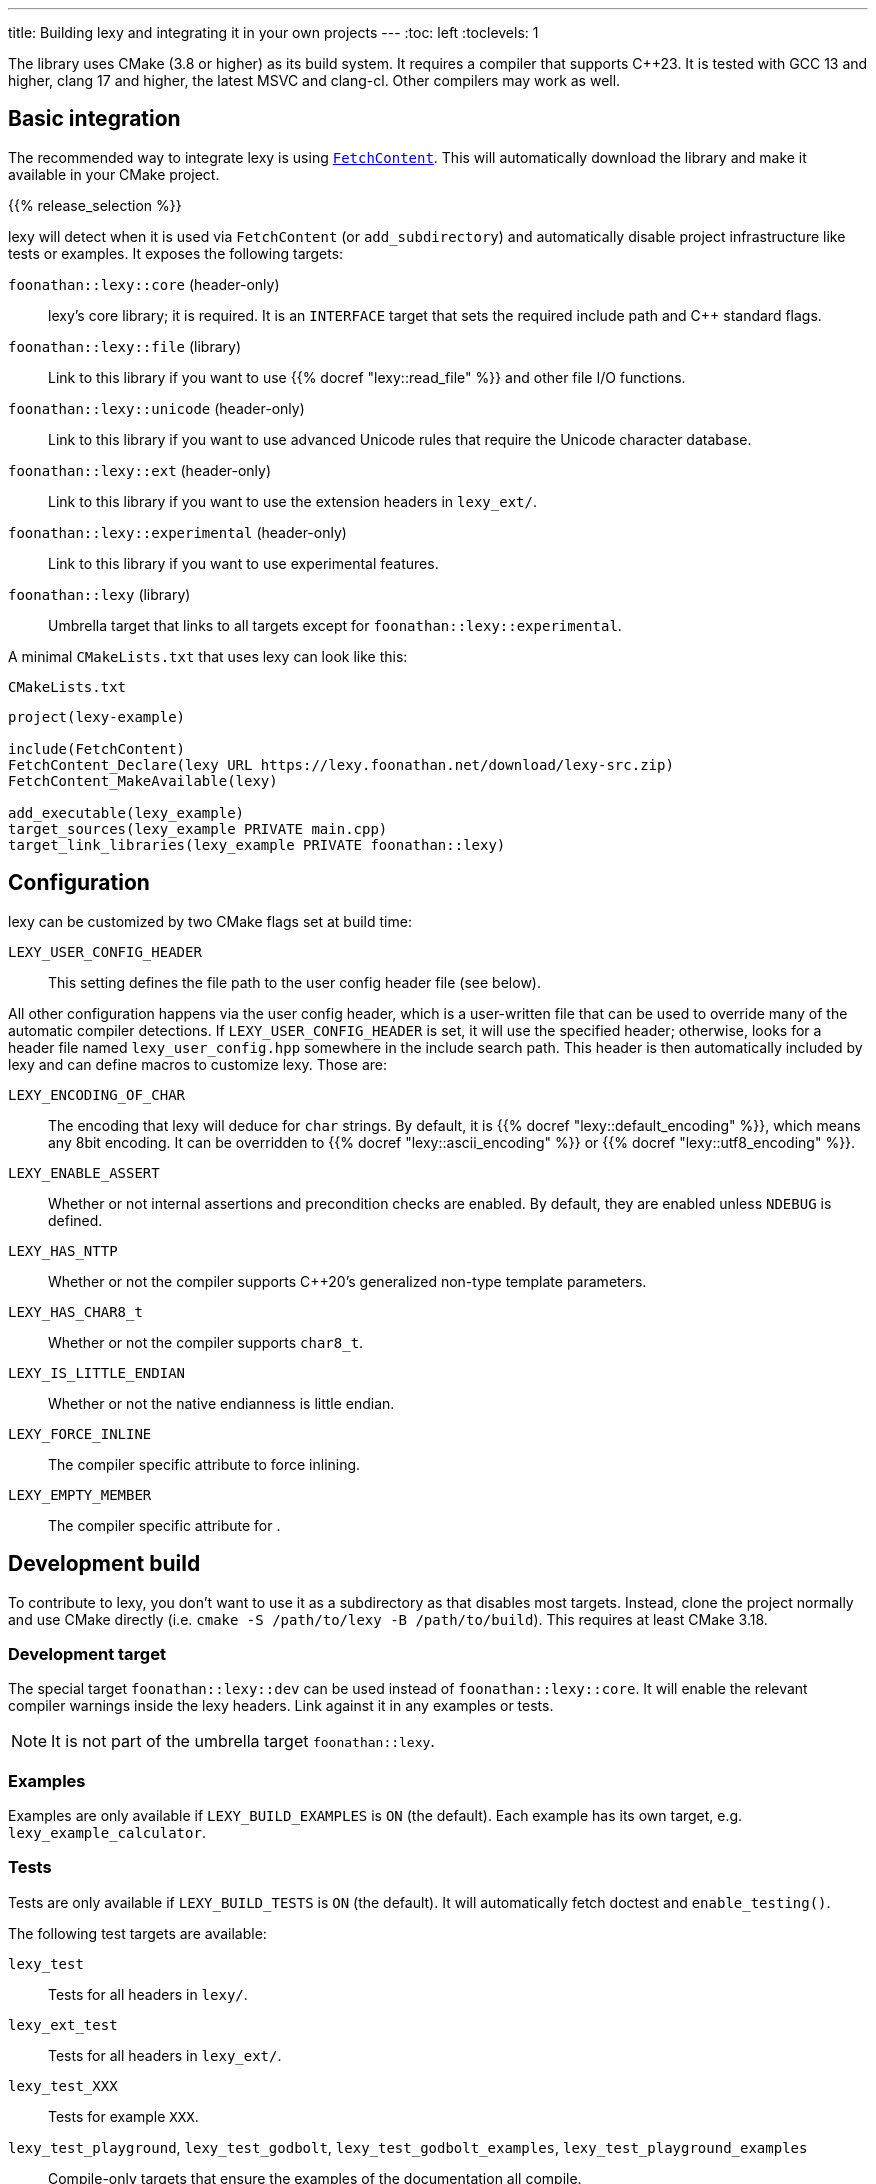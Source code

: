 ---
title: Building lexy and integrating it in your own projects
---
:toc: left
:toclevels: 1

The library uses CMake (3.8 or higher) as its build system.
It requires a compiler that supports {cpp}23.
It is tested with GCC 13 and higher, clang 17 and higher, the latest MSVC and clang-cl.
Other compilers may work as well.

== Basic integration

The recommended way to integrate lexy is using https://cmake.org/cmake/help/latest/module/FetchContent.html[`FetchContent`].
This will automatically download the library and make it available in your CMake project.

{{% release_selection %}}

lexy will detect when it is used via `FetchContent` (or `add_subdirectory`) and automatically disable project infrastructure like tests or examples.
It exposes the following targets:

`foonathan::lexy::core` (header-only)::
  lexy's core library; it is required.
  It is an `INTERFACE` target that sets the required include path and {cpp} standard flags.
`foonathan::lexy::file` (library)::
  Link to this library if you want to use {{% docref "lexy::read_file" %}} and other file I/O functions.
`foonathan::lexy::unicode` (header-only)::
  Link to this library if you want to use advanced Unicode rules that require the Unicode character database.
`foonathan::lexy::ext` (header-only)::
  Link to this library if you want to use the extension headers in `lexy_ext/`.
`foonathan::lexy::experimental` (header-only)::
  Link to this library if you want to use experimental features.
`foonathan::lexy` (library)::
  Umbrella target that links to all targets except for `foonathan::lexy::experimental`.

A minimal `CMakeLists.txt` that uses lexy can look like this:

.`CMakeLists.txt`
```cmake
project(lexy-example)

include(FetchContent)
FetchContent_Declare(lexy URL https://lexy.foonathan.net/download/lexy-src.zip)
FetchContent_MakeAvailable(lexy)

add_executable(lexy_example)
target_sources(lexy_example PRIVATE main.cpp)
target_link_libraries(lexy_example PRIVATE foonathan::lexy)
```

== Configuration

lexy can be customized by two CMake flags set at build time:

`LEXY_USER_CONFIG_HEADER`::
  This setting defines the file path to the user config header file (see below).

All other configuration happens via the user config header, which is a user-written file that can be used to override many of the automatic compiler detections.
If `LEXY_USER_CONFIG_HEADER` is set, it will use the specified header; otherwise, looks for a header file named `lexy_user_config.hpp` somewhere in the include search path.
This header is then automatically included by lexy and can define macros to customize lexy.
Those are:

`LEXY_ENCODING_OF_CHAR`::
  The encoding that lexy will deduce for `char` strings.
  By default, it is {{% docref "lexy::default_encoding" %}}, which means any 8bit encoding.
  It can be overridden to {{% docref "lexy::ascii_encoding" %}} or {{% docref "lexy::utf8_encoding" %}}.
`LEXY_ENABLE_ASSERT`::
  Whether or not internal assertions and precondition checks are enabled.
  By default, they are enabled unless `NDEBUG` is defined.
`LEXY_HAS_NTTP`::
  Whether or not the compiler supports {cpp}20's generalized non-type template parameters.
`LEXY_HAS_CHAR8_t`::
  Whether or not the compiler supports `char8_t`.
`LEXY_IS_LITTLE_ENDIAN`::
  Whether or not the native endianness is little endian.
`LEXY_FORCE_INLINE`::
  The compiler specific attribute to force inlining.
`LEXY_EMPTY_MEMBER`::
  The compiler specific attribute for `[[no_unique_address]]`.

== Development build

To contribute to lexy, you don't want to use it as a subdirectory as that disables most targets.
Instead, clone the project normally and use CMake directly (i.e. `cmake -S /path/to/lexy -B /path/to/build`).
This requires at least CMake 3.18.

=== Development target

The special target `foonathan::lexy::dev` can be used instead of `foonathan::lexy::core`.
It will enable the relevant compiler warnings inside the lexy headers.
Link against it in any examples or tests.

NOTE: It is not part of the umbrella target `foonathan::lexy`.

=== Examples

Examples are only available if `LEXY_BUILD_EXAMPLES` is `ON` (the default).
Each example has its own target, e.g. `lexy_example_calculator`.

=== Tests

Tests are only available if `LEXY_BUILD_TESTS` is `ON` (the default).
It will automatically fetch doctest and `enable_testing()`.

The following test targets are available:

`lexy_test`::
  Tests for all headers in `lexy/`.
`lexy_ext_test`::
  Tests for all headers in `lexy_ext/`.
`lexy_test_XXX`::
  Tests for example `XXX`.
`lexy_test_playground`, `lexy_test_godbolt`, `lexy_test_godbolt_examples`, `lexy_test_playground_examples`::
  Compile-only targets that ensure the examples of the documentation all compile.

The minimal workflow to build lexy and run all tests is:

```
cmake -S /path/to/lexy -B /path/to/build
cd /path/to/build
cmake --build .
ctest
```

=== Benchmarks

Benchmarks are only available if `LEXY_BUILD_BENCHMARKS` is `ON` (not the default).
It will automatically fetch nanobench and necessary data files.
Refer to the `benchmarks/` folder for details.

=== Docs

Docs can only be built if `LEXY_BUILD_DOCS` is `ON` (not the default).
It requires that you have installed https://gohugo.io/[hugo], https://asciidoctor.org/[Asciidoctor], and https://github.com/pygments/pygments.rb[pygments.rb].
Docs can be build by two targets:

`lexy_docs_serve`::
  This will compile the docs and serve the website on localhost.
`lexy_docs`::
  This will compile the docs into `docs/public`.

=== Packaging and installing

lexy also exposes a custom target `lexy_package`.
It will create a file `lexy-src.zip` in the build directory containing all source files necessary for downstream users to use lexy.

As subdirectory and if `LEXY_ENABLE_INSTALL` the library can be installed using https://cmake.org/cmake/help/latest/manual/cmake.1.html#install-a-project[`cmake --install`].
This will include the header files, the `foonathan::lexy::file` library and CMake code to enable `find_package()`.

